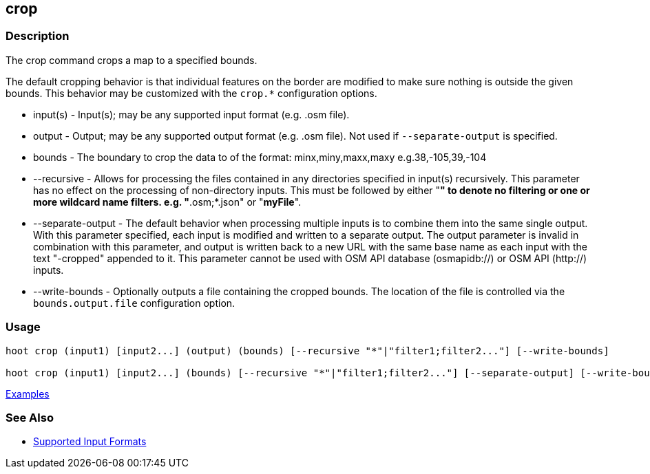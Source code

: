 [[crop]]
== crop

=== Description

The +crop+ command crops a map to a specified bounds. 

The default cropping behavior is that individual features on the border are modified to make sure nothing is outside the 
given bounds. This behavior may be customized with the `crop.*` configuration options.

* +input(s)+          - Input(s); may be any supported input format (e.g. .osm file).
* +output+            - Output; may be any supported output format (e.g. .osm file). Not used if `--separate-output` 
                        is specified.
* +bounds+            - The boundary to crop the data to of the format: minx,miny,maxx,maxy e.g.38,-105,39,-104
* +--recursive+       - Allows for processing the files contained in any directories specified in +input(s)+ recursively.
                        This parameter has no effect on the processing of non-directory inputs. This must be followed 
                        by either "*" to denote no filtering or one or more wildcard name filters. e.g. "*.osm;*.json" 
                        or "*myFile*".
* +--separate-output+ - The default behavior when processing multiple inputs is to combine them into the same single 
                        output. With this parameter specified, each input is modified and written to a separate output. 
                        The +output+ parameter is invalid in combination with this parameter, and output is written back 
                        to a new URL with the same base name as each input with the text "-cropped" appended to it. This
                        parameter cannot be used with OSM API database (osmapidb://) or OSM API (http://) inputs.
* +--write-bounds+    - Optionally outputs a file containing the cropped bounds. The location of the file is controlled 
                        via the `bounds.output.file` configuration option.

=== Usage

--------------------------------------
hoot crop (input1) [input2...] (output) (bounds) [--recursive "*"|"filter1;filter2..."] [--write-bounds]

hoot crop (input1) [input2...] (bounds) [--recursive "*"|"filter1;filter2..."] [--separate-output] [--write-bounds] 
--------------------------------------

https://github.com/ngageoint/hootenanny/blob/master/docs/user/CommandLineExamples.asciidoc#crop-a-map-to-an-extent[Examples]

=== See Also

* https://github.com/ngageoint/hootenanny/blob/master/docs/user/SupportedDataFormats.asciidoc#applying-changes-1[Supported Input Formats]
